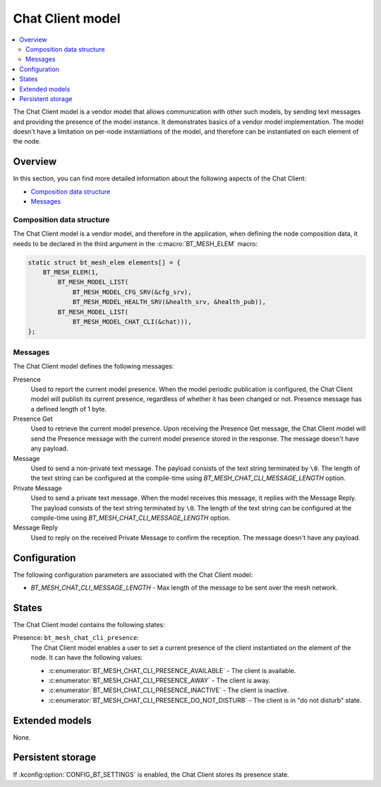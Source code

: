 .. _bt_mesh_chat_client_model:

Chat Client model
#################

.. contents::
   :local:
   :depth: 2

The Chat Client model is a vendor model that allows communication with other such models, by sending text messages and providing the presence of the model instance.
It demonstrates basics of a vendor model implementation.
The model doesn't have a limitation on per-node instantiations of the model, and therefore can be instantiated on each element of the node.

Overview
********

In this section, you can find more detailed information about the following aspects of the Chat Client:

* `Composition data structure`_
* `Messages`_

.. _bt_mesh_chat_client_model_composition:

Composition data structure
==========================

The Chat Client model is a vendor model, and therefore in the application, when defining the node composition data, it needs to be declared in the third argument in the :c:macro:`BT_MESH_ELEM` macro:

.. code-block:: c

    static struct bt_mesh_elem elements[] = {
        BT_MESH_ELEM(1,
            BT_MESH_MODEL_LIST(
                BT_MESH_MODEL_CFG_SRV(&cfg_srv),
                BT_MESH_MODEL_HEALTH_SRV(&health_srv, &health_pub)),
            BT_MESH_MODEL_LIST(
                BT_MESH_MODEL_CHAT_CLI(&chat))),
    };

.. _bt_mesh_chat_client_model_messages:

Messages
========

The Chat Client model defines the following messages:

Presence
   Used to report the current model presence.
   When the model periodic publication is configured, the Chat Client model will publish its current presence, regardless of whether it has been changed or not.
   Presence message has a defined length of 1 byte.

Presence Get
   Used to retrieve the current model presence.
   Upon receiving the Presence Get message, the Chat Client model will send the Presence message with the current model presence stored in the response.
   The message doesn't have any payload.

Message
   Used to send a non-private text message.
   The payload consists of the text string terminated by ``\0``.
   The length of the text string can be configured at the compile-time using `BT_MESH_CHAT_CLI_MESSAGE_LENGTH` option.

Private Message
   Used to send a private text message.
   When the model receives this message, it replies with the Message Reply.
   The payload consists of the text string terminated by ``\0``.
   The length of the text string can be configured at the compile-time using `BT_MESH_CHAT_CLI_MESSAGE_LENGTH` option.

Message Reply
   Used to reply on the received Private Message to confirm the reception.
   The message doesn't have any payload.

Configuration
*************

The following configuration parameters are associated with the Chat Client model:

* `BT_MESH_CHAT_CLI_MESSAGE_LENGTH` - Max length of the message to be sent over the mesh network.

.. _bt_mesh_chat_client_model_states:

States
******

The Chat Client model contains the following states:

Presence: ``bt_mesh_chat_cli_presence``:
    The Chat Client model enables a user to set a current presence of the client instantiated on the element of the node.
    It can have the following values:

    * :c:enumerator:`BT_MESH_CHAT_CLI_PRESENCE_AVAILABLE` - The client is available.
    * :c:enumerator:`BT_MESH_CHAT_CLI_PRESENCE_AWAY` - The client is away.
    * :c:enumerator:`BT_MESH_CHAT_CLI_PRESENCE_INACTIVE` - The client is inactive.
    * :c:enumerator:`BT_MESH_CHAT_CLI_PRESENCE_DO_NOT_DISTURB` - The client is in "do not disturb" state.

Extended models
***************

None.

Persistent storage
******************

If :kconfig:option:`CONFIG_BT_SETTINGS` is enabled, the Chat Client stores its presence state.
